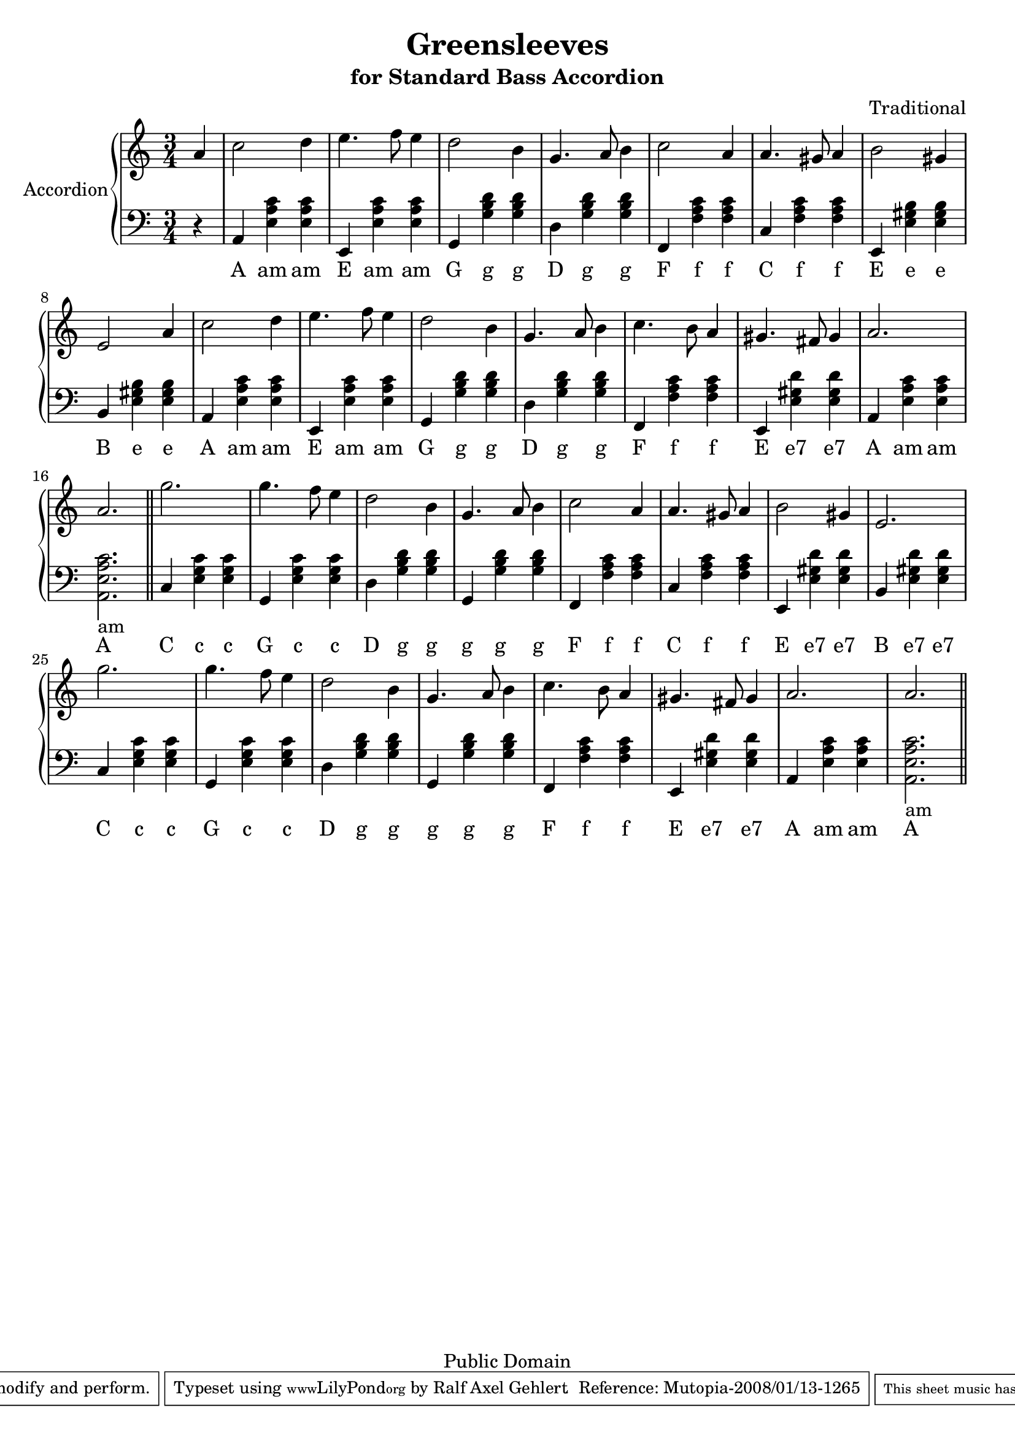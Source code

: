 % ****************************************************************************
% ****************************************************************************
% ****************************************************************************
  
% Lets scale the size a bit down to get it on two pages

#(set-global-staff-size 20)

% ****************************************************************************
% ****************************************************************************
% ****************************************************************************
  
\header {
    title = "Greensleeves"
    subtitle = "for Standard Bass Accordion"
    composer = "Traditional"

    mutopiatitle = "Greensleeves"
    mutopiacomposer = "Traditional"
    mutopiainstrument = "Accordion"

    source = "Mutopia Project"
    style = "Renaissance"
    copyright = "Public Domain"

    maintainer = "Ralf Axel Gehlert"

    maintainerEmail = "raggraebe-mutopia@Yahoo.Com"
    lastupdated = "2008/Jan/12"

    moreInfo="This piece is a simple version of the well known song for the standard bass accordion. It is an adaption of mutopias piano version."
 footer = "Mutopia-2008/01/13-1265"
 tagline = \markup { \override #'(box-padding . 1.0) \override #'(baseline-skip . 2.7) \box \center-align { \small \line { Sheet music from \with-url #"http://www.MutopiaProject.org" \line { \teeny www. \hspace #-1.0 MutopiaProject \hspace #-1.0 \teeny .org \hspace #0.5 } • \hspace #0.5 \italic Free to download, with the \italic freedom to distribute, modify and perform. } \line { \small \line { Typeset using \with-url #"http://www.LilyPond.org" \line { \teeny www. \hspace #-1.0 LilyPond \hspace #-1.0 \teeny .org } by \maintainer \hspace #-1.0 . \hspace #0.5 Reference: \footer } } \line { \teeny \line { This sheet music has been placed in the public domain by the typesetter, for details see: \hspace #-0.5 \with-url #"http://creativecommons.org/licenses/publicdomain" http://creativecommons.org/licenses/publicdomain } } } }
}

\version "2.10.0"

% ****************************************************************************
% ****************************************************************************
% ****************************************************************************
  
global =  {
  \key a \minor
  \time 3/4
  s4*1
  s4*48
  \bar "||"
  s4*48
  \bar "||"
}

% ****************************************************************************
% ****************************************************************************
% ****************************************************************************

ulFis = \markup { \combine "Fis" "___" }
ulCis = \markup { \combine "Cis" "___" }
ulH = \markup { \combine "H" "__" }
  
accordionA = \context Staff \relative c''\new Voice {
  \time 3/4
    \partial 4 a4 
    c2 d4 
    e4. f8 e4 
    d2 b4 
    g4. a8 b4 
    c2 a4 
    a4. gis8 a4 
    b2 gis4 
    e2 a4 
    c2 d4 
    e4. f8 e4 
    d2 b4 
    g4. a8 b4
    c4. b8 a4 
    gis4. fis8 gis4 
    a2. 
    a2.

    g'2. g4. 
    f8 e4 d2 b4 g4. a8 b4
    c2 a4 a4. gis8 a4 b2 gis4 e2.
    g'2. g4. f8 e4 
    d2 b4 g4. a8 b4 
    c4. b8 a4 gis4. fis8 gis4 
    a2. a2. 
}


accBassAccC  = <e g c'>4
accBassAccE  = <e gis b>4
accBassAccEsept = <e gis d'>4
accBassAccF  = <f a c'>4
accBassAccG  = <g b d'>4
accBassAccAmLong = <a, e a c'>2._am
accBassAccAm = <e a c'>4

accBassC     = c4
accBassD     = d4
accBassE     = e,4
accBassF     = f,4
accBassG     = g,4
accBassA     = a,4
accBassB     = b,4

%\relative c 
lowerA = \context Staff  \new Voice = "bassvoice"  {
  \time 3/4
    \partial 4 r4
    \accBassA \accBassAccAm \accBassAccAm 
    \accBassE \accBassAccAm \accBassAccAm 
    \accBassG \accBassAccG \accBassAccG
    \accBassD \accBassAccG \accBassAccG 
    \accBassF \accBassAccF \accBassAccF
    \accBassC \accBassAccF \accBassAccF 
    \accBassE \accBassAccE \accBassAccE
    \accBassB \accBassAccE \accBassAccE 

    \accBassA \accBassAccAm \accBassAccAm 
    \accBassE \accBassAccAm \accBassAccAm 
    \accBassG \accBassAccG \accBassAccG
    \accBassD \accBassAccG \accBassAccG 
    \accBassF \accBassAccF \accBassAccF
    \accBassE \accBassAccEsept \accBassAccEsept
    \accBassA \accBassAccAm \accBassAccAm 
    \accBassAccAmLong

    \accBassC \accBassAccC \accBassAccC
    \accBassG \accBassAccC \accBassAccC 
    \accBassD \accBassAccG \accBassAccG
    \accBassG \accBassAccG \accBassAccG 
    \accBassF \accBassAccF \accBassAccF
    \accBassC \accBassAccF \accBassAccF 
    \accBassE \accBassAccEsept \accBassAccEsept
    \accBassB \accBassAccEsept \accBassAccEsept

    \accBassC \accBassAccC \accBassAccC
    \accBassG \accBassAccC \accBassAccC 
    \accBassD \accBassAccG \accBassAccG
    \accBassG \accBassAccG \accBassAccG 
    \accBassF \accBassAccF \accBassAccF
    \accBassE \accBassAccEsept \accBassAccEsept
    \accBassA \accBassAccAm \accBassAccAm 
    \accBassAccAmLong
}

textA = \lyricmode {
  A am am
  E am am
  G g g
  D g g
  F f f
  C f f
  E e e
  B e e

  A am am
  E am am
  G g g
  D g g
  F f f
  E "e7" "e7"
  A am am
  A

  C c c
  G c c
  D g g
  g g g
  F f f
  C f f
  E "e7" "e7"
  B "e7" "e7"

  C c c
  G c c
  D g g
  g g g
  F f f
  E "e7" "e7"
  A am am
  A

}

% ****************************************************************************
% ****************************************************************************
% ****************************************************************************
  
\score {
    \new PianoStaff <<
    \set PianoStaff.instrumentName = "Accordion"
	\new Staff = "treble" << 
	    \global 
% \set Staff.midiInstrument = "accordion"
	    \clef violin
	    \accordionA
	>>
	\new Staff = "bass" <<
	    \global
% \set Staff.midiInstrument = "accordion"
	    \clef bass
	    \lowerA
	>>
        \new Lyrics \lyricsto bassvoice \textA
    >>
    \layout {
	\context {
	    \Score
	    \override SpacingSpanner #'spacing-increment = #2
	}
    }
    
  \midi {
    \context {
      \Score
      tempoWholesPerMinute = #(ly:make-moment 150 4)
      }
    }


}

% ****************************************************************************
% ****************************************************************************
% ****************************************************************************
  
%% Local Variables:
%% coding: utf-8
%% End:
